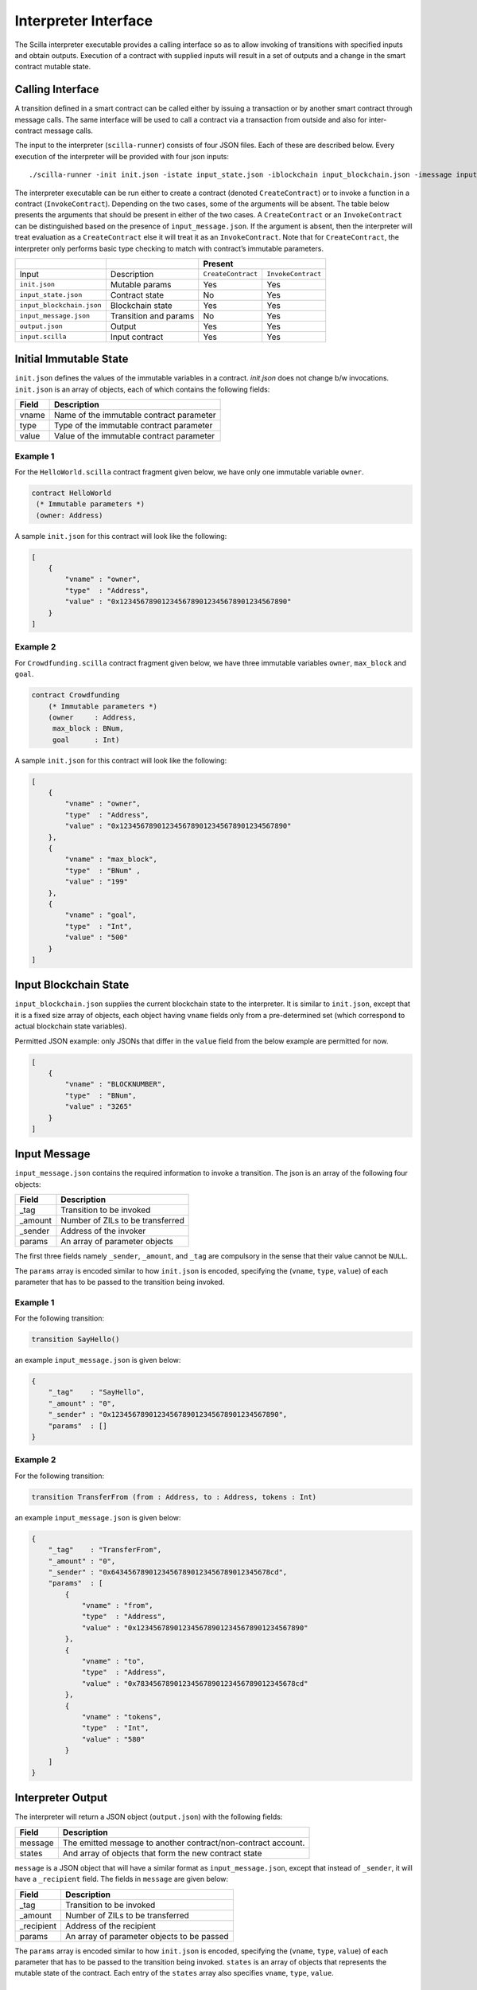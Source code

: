 Interpreter Interface
=========================

The Scilla interpreter executable provides a calling interface so as to allow
invoking of transitions with specified inputs and obtain outputs. Execution of
a contract with supplied inputs will result in a set of outputs and a change in
the smart contract mutable state. 

Calling Interface
###################

A transition defined in a smart contract can be called either by issuing a
transaction or by another smart contract through message calls. The same
interface will be used to call a contract via a transaction from outside and
also for inter-contract message calls.

The input to the interpreter (``scilla-runner``) consists of four JSON files.
Each of these are described below. Every execution of the interpreter will be
provided with four json inputs: ::

    ./scilla-runner -init init.json -istate input_state.json -iblockchain input_blockchain.json -imessage input_message.json -o output.json -i input.scilla

The interpreter executable can be run either to create a contract (denoted
``CreateContract``) or to invoke a function in a contract (``InvokeContract``).
Depending on the two cases, some of the arguments will be absent. The table
below presents the arguments that should be present in either of the two cases.
A ``CreateContract`` or an ``InvokeContract`` can be distinguished based on the
presence of ``input_message.json``. If the argument is absent, then the
interpreter will treat evaluation as a ``CreateContract`` else it will treat it
as an ``InvokeContract``. Note that for ``CreateContract``, the interpreter
only performs basic type checking to match with contract’s immutable
parameters.


+---------------------------+-----------------------+------------------------------------------+
|                           |                       | Present                                  |
+===========================+=======================+=====================+====================+
| Input                     |    Description        |``CreateContract``   | ``InvokeContract`` |
+---------------------------+-----------------------+---------------------+--------------------+
| ``init.json``             | Mutable params        | Yes                 |  Yes               |
+---------------------------+-----------------------+---------------------+--------------------+
| ``input_state.json``      | Contract state        | No                  |  Yes               |  
+---------------------------+-----------------------+---------------------+--------------------+
| ``input_blockchain.json`` | Blockchain state      | Yes                 |  Yes               |    
+---------------------------+-----------------------+---------------------+--------------------+
| ``input_message.json``    | Transition and params | No                  |  Yes               |
+---------------------------+-----------------------+---------------------+--------------------+
| ``output.json``           | Output                | Yes                 |  Yes               |
+---------------------------+-----------------------+---------------------+--------------------+
| ``input.scilla``          | Input contract        | Yes                 |  Yes               |
+---------------------------+-----------------------+---------------------+--------------------+


Initial Immutable State
#########################

``init.json`` defines the values of the immutable variables in a contract.
`init.json` does not change b/w invocations.  ``init.json`` is an array of
objects, each of which contains the following fields:

=====  ==========================================
Field      Description
=====  ==========================================  
vname  Name of the immutable contract parameter
type   Type of the immutable contract parameter
value  Value of the immutable contract parameter
=====  ==========================================  


Example 1
**********

For the ``HelloWorld.scilla`` contract fragment given below, we have only one
immutable variable ``owner``.

.. code-block:: ocaml

    contract HelloWorld
     (* Immutable parameters *)
     (owner: Address)


A sample ``init.json`` for this contract will look like the following:

.. code-block:: json

    [
        {
            "vname" : "owner",
            "type"  : "Address", 
            "value" : "0x1234567890123456789012345678901234567890"
        }
    ]


Example 2
**********
    
For  ``Crowdfunding.scilla`` contract fragment given below, we have three 
immutable variables ``owner``, ``max_block`` and ``goal``.


.. code-block:: ocaml

    contract Crowdfunding
        (* Immutable parameters *)
        (owner     : Address,
         max_block : BNum,
         goal      : Int)


A sample ``init.json`` for this contract will look like the following:


.. code-block:: json

    [
        {
            "vname" : "owner",
            "type"  : "Address", 
            "value" : "0x1234567890123456789012345678901234567890"
        },
        {
            "vname" : "max_block",
            "type"  : "BNum" ,
            "value" : "199"
        },
        { 
            "vname" : "goal",
            "type"  : "Int",
            "value" : "500"
        }
    ]

Input Blockchain State
########################

``input_blockchain.json`` supplies the current blockchain state to the
interpreter. It is similar to ``init.json``, except that it is a fixed size
array of objects, each object having ``vname`` fields only from a
pre-determined set (which correspond to actual blockchain state variables). 

Permitted JSON example: only JSONs that differ in the ``value`` field from the
below example are permitted for now.

.. code-block:: json

    [
        {
            "vname" : "BLOCKNUMBER",
            "type"  : "BNum", 
            "value" : "3265"
        }
    ]

Input Message
###############

``input_message.json`` contains the required information to invoke a
transition. The json is an array of the following four objects:

=======  ===========================================
Field      Description
=======  ===========================================  
_tag      Transition to be invoked
_amount   Number of ZILs to be transferred
_sender   Address of the invoker
params    An array of parameter objects
=======  ===========================================  


The first three fields namely ``_sender``, ``_amount``, and ``_tag`` are compulsory in the
sense that their value cannot be ``NULL``. 

The ``params`` array is encoded similar to how ``init.json`` is encoded,
specifying the (``vname``, ``type``, ``value``) of each parameter that has to be
passed to the transition being invoked. 

Example 1
**********
For the following transition:

.. code-block:: ocaml

    transition SayHello()

an example ``input_message.json`` is given below:

.. code-block:: json

    {
        "_tag"    : "SayHello",
        "_amount" : "0",
        "_sender" : "0x1234567890123456789012345678901234567890",
        "params"  : []
    }

Example 2
**********
For the following transition:

.. code-block:: ocaml

    transition TransferFrom (from : Address, to : Address, tokens : Int)

an example ``input_message.json`` is given below:

.. code-block:: json

    {
        "_tag"    : "TransferFrom",
        "_amount" : "0",
        "_sender" : "0x64345678901234567890123456789012345678cd",
        "params"  : [
            {
                "vname" : "from",
                "type"  : "Address",
                "value" : "0x1234567890123456789012345678901234567890"
            },
            {
                "vname" : "to",
                "type"  : "Address",
                "value" : "0x78345678901234567890123456789012345678cd"
            },
            {
                "vname" : "tokens",
                "type"  : "Int",
                "value" : "580"
            }
        ]
    }




Interpreter Output
#####################

The interpreter will return a JSON object (``output.json``)  with the following
fields:

=======  ================================================================
Field      Description
=======  ================================================================  
message   The emitted message to another contract/non-contract account. 
states    And array of objects that form the new contract state
=======  ================================================================  

``message`` is a JSON object that will have a similar format as
``input_message.json``, except that instead of ``_sender``, it will have a
``_recipient`` field. The fields in ``message`` are given below:

===========       ===========================================
Field              Description
===========       ===========================================  
_tag               Transition to be invoked
_amount            Number of ZILs to be transferred
_recipient         Address of the recipient
params             An array of parameter objects to be passed
===========       ===========================================  


The ``params`` array is encoded similar to how ``init.json`` is encoded,
specifying the (``vname``, ``type``, ``value``) of each parameter that has to
be passed to the transition being invoked. ``states`` is an array of objects
that represents the mutable state of the contract. Each entry of the ``states``
array also specifies ``vname``, ``type``, ``value``. 


Example 1
*********

The example below is an output generated by ``HelloWorld.scilla``. 

.. code-block:: json

    {
      "message" : {
        "_tag"      : "Main",
        "_amount"   : "0",
        "_recipient": "0x1234567890123456789012345678901234567890",
        "params": [
          { "vname": "welcome_msg", "type": "String", "value": "Hello World" }
        ]
      },
      "states": [
        { "vname": "_balance", "type": "Int", "value": "0" },
        { "vname": "msgstr", "type": "String", "value": "Hello World" }
      ]
    }

Example 2
*********

Another slightly more involved example with ``Map`` in ``states``.

.. code-block:: json

    {
      "message": {
        "_tag"       : "Main",
        "_amount"    : "0",
        "_recipient" : "0x12345678901234567890123456789012345678ab",
        "params": [ { "vname": "code", "type": "Int", "value": "1" } ]
      },
      "states": [
        { "vname": "_balance", "type": "Int", "value": "100" },
        {
          "vname"  : "backers",
          "type"   : "Map",
          "value"  : [
                        { "keyType": "Address", "valType": "Int" },
                        { "key": "0x12345678901234567890123456789012345678ab", "val": "100" }
          ]
        },
        {
          "vname" : "funded",
          "type"  : "ADT",
          "value" : { "constructor": "False", "argtypes": [], "arguments": [] }
        }
      ]
    }




.. note::

    For mutable variables of type ``Map``, the first entry in the ``value``
    field is a type of the ``key`` and ``value``. Also note the ``value``
    field of a variable of type ``ADT`` that has several field namely,
    ``constructor``, ``argtypes`` and ``arguments``.

Input Mutable Contract State
############################

``input_state.json`` contains the current value of mutable state variables. It
is similar to the ``states`` field in ``output.json`` except that there is an
extra field ``_balance`` that contains the balance of the contract in ZILs.
Given below is an example of ``input_state.json`` for ``Crowdfunding.scilla``. 

.. code-block:: json

    [
      {
        "vname" : "backers",
        "type"  : "Map",
        "value" : [
                      { "keyType": "Address", "valType": "Int" },
                      { "key": "0x12345678901234567890123456789012345678ab", "val": "100" }
        ]
      },
      {
        "vname" : "funded",
        "type"  : "ADT",
        "value" : { "constructor": "False", "argtypes": [], "arguments": [] }
      },
      {
        "vname" : "_balance",
        "type"  : "Int",
        "value" : "100"
      }
    ]


